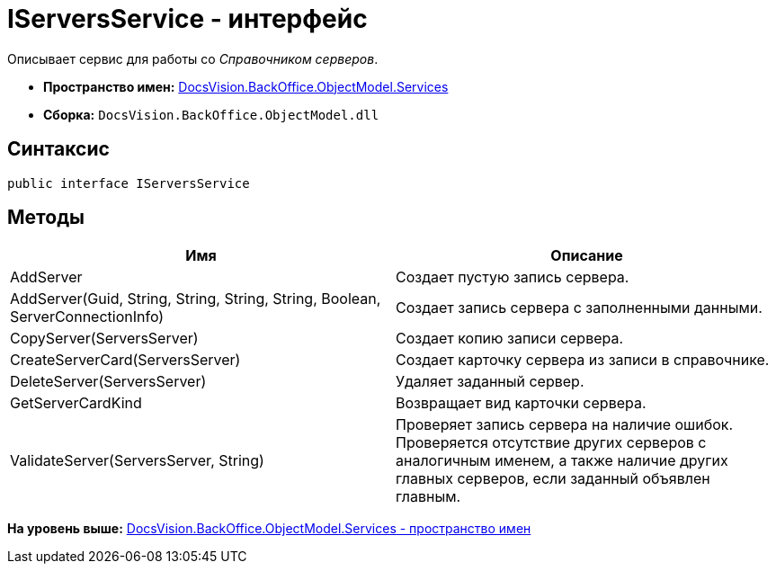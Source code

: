 = IServersService - интерфейс

Описывает сервис для работы со [.dfn .term]_Справочником серверов_.

* [.keyword]*Пространство имен:* xref:Services_NS.adoc[DocsVision.BackOffice.ObjectModel.Services]
* [.keyword]*Сборка:* [.ph .filepath]`DocsVision.BackOffice.ObjectModel.dll`

== Синтаксис

[source,pre,codeblock,language-csharp]
----
public interface IServersService
----

== Методы

[cols=",",options="header",]
|===
|Имя |Описание
|AddServer |Создает пустую запись сервера.
|AddServer(Guid, String, String, String, String, Boolean, ServerConnectionInfo) |Создает запись сервера с заполненными данными.
|CopyServer(ServersServer) |Создает копию записи сервера.
|CreateServerCard(ServersServer) |Создает карточку сервера из записи в справочнике.
|DeleteServer(ServersServer) |Удаляет заданный сервер.
|GetServerCardKind |Возвращает вид карточки сервера.
|ValidateServer(ServersServer, String) |Проверяет запись сервера на наличие ошибок. Проверяется отсутствие других серверов с аналогичным именем, а также наличие других главных серверов, если заданный объявлен главным.
|===

*На уровень выше:* xref:../../../../../api/DocsVision/BackOffice/ObjectModel/Services/Services_NS.adoc[DocsVision.BackOffice.ObjectModel.Services - пространство имен]
